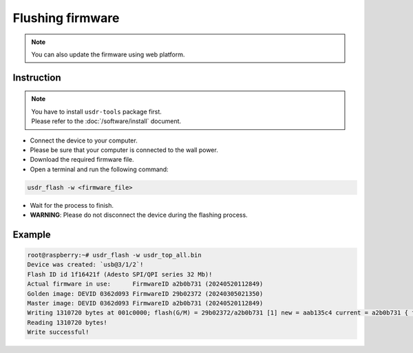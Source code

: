 =================
Flushing firmware
=================

.. note::

   You can also update the firmware using web platform.

Instruction
-----------

.. note::
   | You have to install ``usdr-tools`` package first.
   | Please refer to the :doc:`/software/install` document.

* Connect the device to your computer.
* Please be sure that your computer is connected to the wall power.
* Download the required firmware file.
* Open a terminal and run the following command:

.. code-block:: bash

   usdr_flash -w <firmware_file>

* Wait for the process to finish.
* **WARNING**: Please do not disconnect the device during the flashing process.

Example
-------

.. code-block:: bash

   root@raspberry:~# usdr_flash -w usdr_top_all.bin
   Device was created: `usb@3/1/2`!
   Flash ID id 1f16421f (Adesto SPI/QPI series 32 Mb)!
   Actual firmware in use:      FirmwareID a2b0b731 (20240520112849)
   Golden image: DEVID 0362d093 FirmwareID 29b02372 (20240305021350)
   Master image: DEVID 0362d093 FirmwareID a2b0b731 (20240520112849)
   Writing 1310720 bytes at 001c0000; flash(G/M) = 29b02372/a2b0b731 [1] new = aab135c4 current = a2b0b731 { flash(G/M) = 20240305021350/20240520112849 new = 20240521192304 current = 20240520112849 } !
   Reading 1310720 bytes!
   Write successful!